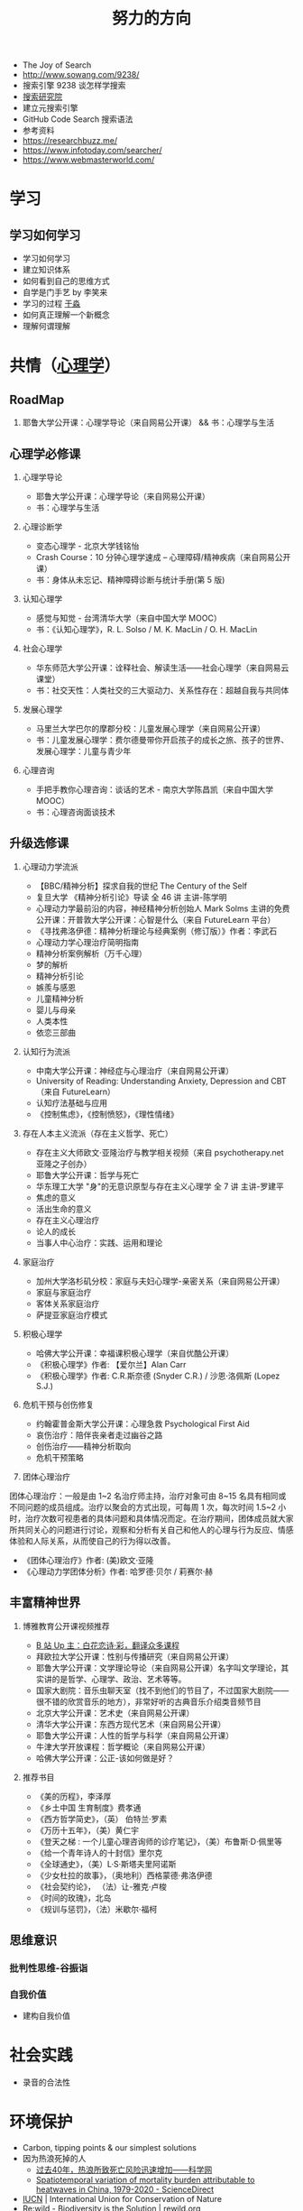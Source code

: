 #+TITLE: 努力的方向

-  The Joy of Search
-  [[http://www.sowang.com/9238/]]
-  搜索引擎 9238 谈怎样学搜索
-  [[https://www.dianbo.org/9238/index.htm][搜索研究院]]
-  建立元搜索引擎
-  GitHub Code Search 搜索语法
-  参考资料
-  [[https://researchbuzz.me/]]
-  [[https://www.infotoday.com/searcher/]]
-  [[https://www.webmasterworld.com/]]

* 学习

** 学习如何学习

-  学习如何学习
-  建立知识体系
-  如何看到自己的思维方式
-  自学是门手艺 by 李笑来
-  学习的过程 [[https://yufree.cn/][于淼]]
-  如何真正理解一个新概念
-  理解何谓理解

* 共情（[[https://psychology.knowyourself.cc/material][心理学]]）

** RoadMap

1. 耶鲁大学公开课：心理学导论（来自网易公开课） && 书：心理学与生活

** 心理学必修课

1. 心理学导论

   -  耶鲁大学公开课：心理学导论（来自网易公开课）
   -  书：心理学与生活

2. 心理诊断学

   -  变态心理学 - 北京大学钱铭怡
   -  Crash Course：10 分钟心理学速成 --
      心理障碍/精神疾病（来自网易公开课）
   -  书：身体从未忘记、精神障碍诊断与统计手册(第 5 版)

3. 认知心理学

   -  感觉与知觉 - 台湾清华大学（来自中国大学 MOOC）
   -  书：《认知心理学》，R. L. Solso / M. K. MacLin / O. H. MacLin

4. 社会心理学

   -  华东师范大学公开课：诠释社会、解读生活------社会心理学（来自网易云课堂）
   -  书：社交天性：人类社交的三大驱动力、关系性存在：超越自我与共同体

5. 发展心理学

   -  马里兰大学巴尔的摩郡分校：儿童发展心理学（来自网易公开课）
   -  书：儿童发展心理学：费尔德曼带你开启孩子的成长之旅、孩子的世界、发展心理学：儿童与青少年

6. 心理咨询

   -  手把手教你心理咨询：谈话的艺术 - 南京大学陈昌凯（来自中国大学
      MOOC）
   -  书：心理咨询面谈技术

** 升级选修课

1. 心理动力学流派

   -  【BBC/精神分析】探求自我的世纪 The Century of the Self
   -  复旦大学 《精神分析引论》导读 全 46 讲 主讲-陈学明
   -  心理动力学最前沿的内容，神经精神分析创始人 Mark Solms
      主讲的免费公开课：开普敦大学公开课：心智是什么（来自 FutureLearn
      平台）
   -  《寻找弗洛伊德：精神分析理论与经典案例（修订版）》作者：李武石
   -  心理动力学心理治疗简明指南
   -  精神分析案例解析（万千心理）
   -  梦的解析
   -  精神分析引论
   -  嫉羨与感恩
   -  儿童精神分析
   -  婴儿与母亲
   -  人类本性
   -  依恋三部曲

2. 认知行为流派

   -  中南大学公开课：神经症与心理治疗（来自网易公开课）
   -  University of Reading: Understanding Anxiety, Depression and
      CBT（来自 FutureLearn）
   -  认知疗法基础与应用
   -  《控制焦虑》，《控制愤怒》，《理性情绪》

3. 存在人本主义流派（存在主义哲学、死亡）

   -  存在主义大师欧文·亚隆治疗与教学相关视频（来自 psychotherapy.net
      亚隆之子创办）
   -  耶鲁大学公开课：哲学与死亡
   -  华东理工大学 "身"的无意识原型与存在主义心理学 全 7 讲 主讲-罗建平
   -  焦虑的意义
   -  活出生命的意义
   -  存在主义心理治疗
   -  论人的成长
   -  当事人中心治疗：实践、运用和理论

4. 家庭治疗

   -  加州大学洛杉矶分校：家庭与夫妇心理学-亲密关系（来自网易公开课）
   -  家庭与家庭治疗
   -  客体关系家庭治疗
   -  萨提亚家庭治疗模式

5. 积极心理学

   -  哈佛大学公开课：幸福课积极心理学（来自优酷公开课）
   -  《积极心理学》作者: 【爱尔兰】Alan Carr
   -  《积极心理学》作者: C.R.斯奈德 (Snyder C.R.) / 沙恩·洛佩斯 (Lopez
      S.J.)

6. 危机干预与创伤修复

   -  约翰霍普金斯大学公开课：心理急救 Psychological First Aid
   -  哀伤治疗：陪伴丧亲者走过幽谷之路
   -  创伤治疗------精神分析取向
   -  危机干预策略

7. 团体心理治疗

团体心理治疗：一般是由 1~2 名治疗师主持，治疗对象可由 8~15
名具有相同或不同问题的成员组成。治疗以聚会的方式出现，可每周 1
次，每次时间 1.5~2
小时，治疗次数可视患者的具体问题和具体情况而定。在治疗期间，团体成员就大家所共同关心的问题进行讨论，观察和分析有关自己和他人的心理与行为反应、情感体验和人际关系，从而使自己的行为得以改善。

-  《团体心理治疗》作者: (美)欧文·亚隆
-  《心理动力学团体分析》作者: 哈罗德·贝尔 / 莉赛尔·赫

** 丰富精神世界

1. 博雅教育公开课视频推荐

   -  [[https://space.bilibili.com/1950746][B 站 Up
      主：白花恋诗·彩，翻译众多课程]]
   -  拜欧拉大学公开课：性别与传播研究（来自网易公开课）
   -  耶鲁大学公开课：文学理论导论（来自网易公开课）名字叫文学理论，其实讲的是哲学、心理学、政治、艺术等等。
   -  国家大剧院：音乐虫聊天室（找不到他们的节目了，不过国家大剧院------很不错的欣赏音乐的地方），非常好听的古典音乐介绍类音频节目
   -  北京大学公开课：艺术史（来自网易公开课）
   -  清华大学公开课：东西方现代艺术（来自网易公开课）
   -  耶鲁大学公开课：人性的哲学与科学（来自网易公开课）
   -  牛津大学开放课程：哲学概论（来自网易公开课）
   -  哈佛大学公开课：公正-该如何做是好？

2. 推荐书目

   -  《美的历程》，李泽厚
   -  《乡土中国 生育制度》费孝通
   -  《西方哲学简史》，（英） 伯特兰·罗素
   -  《万历十五年》，（美）黄仁宇
   -  《登天之梯 : 一个儿童心理咨询师的诊疗笔记》，（美）布鲁斯·D·佩里等
   -  《给一个青年诗人的十封信》里尔克
   -  《全球通史》，（美）L·S·斯塔夫里阿诺斯
   -  《少女杜拉的故事》，（奥地利）西格蒙德·弗洛伊德
   -  《社会契约论》， （法）让-雅克·卢梭
   -  《时间的玫瑰》，北岛
   -  《规训与惩罚》，（法）米歇尔·福柯

** 思维意识

*** 批判性思维-谷振诣

*** 自我价值

-  建构自我价值

* 社会实践

-  录音的合法性

* 环境保护

-  Carbon, tipping points & our simplest solutions
- 因为热浪死掉的人
  - [[https://news.sciencenet.cn/htmlnews/2022/7/483096.shtm][过去40年，热浪所致死亡风险迅速增加——科学网]]
  - [[https://www.sciencedirect.com/science/article/pii/S2095927322002006][Spatiotemporal variation of mortality burden attributable to heatwaves in China, 1979-2020 - ScienceDirect]]

-  [[https://www.iucn.org/][IUCN]] | International Union for
   Conservation of Nature
-  [[https://www.rewild.org/][Re:wild - Biodiversity is the Solution | rewild.org]]
-  [[https://www.un.org/en/][United Nations | Peace, dignity and equality =<BR>= on a healthy planet]]

* 技术

** 已掌握技术（编程语言、工具等）

无

** 学习方法

1. 要对自己有足够的信心
2. 明白自己想解决什么问题
3. 通过看大量知识缩小思考范围
4. 依葫芦画瓢才会融汇贯通
5. 把解决方案写下来

refer

1. [[https://manateelazycat.github.io/web/2018/12/09/webpack-and-react.html][用Webpack4配置
   React + Express + Less 开发环境]]
2. 程序员练级攻略
3. 编程入门指南
4. [[https://developer.mozilla.org/en-US/docs/Learn/Front-end_web_developer]]

[[https://info.support.huawei.com/info-finder/zh/enterprise/index][Info-Finder（在线工具）一站式获取产品关键信息平台-华为]]
